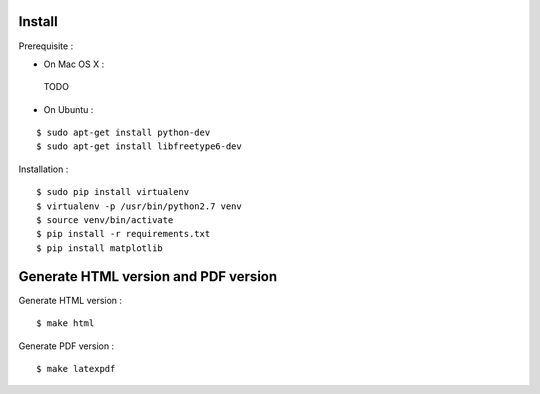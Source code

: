 Install
=======

Prerequisite :

* On Mac OS X :

 TODO

* On Ubuntu :

::

    $ sudo apt-get install python-dev
    $ sudo apt-get install libfreetype6-dev

Installation :

::

    $ sudo pip install virtualenv
    $ virtualenv -p /usr/bin/python2.7 venv
    $ source venv/bin/activate
    $ pip install -r requirements.txt
    $ pip install matplotlib

Generate HTML version and PDF version
=====================================

Generate HTML version :

::

    $ make html

Generate PDF version :

::

    $ make latexpdf
